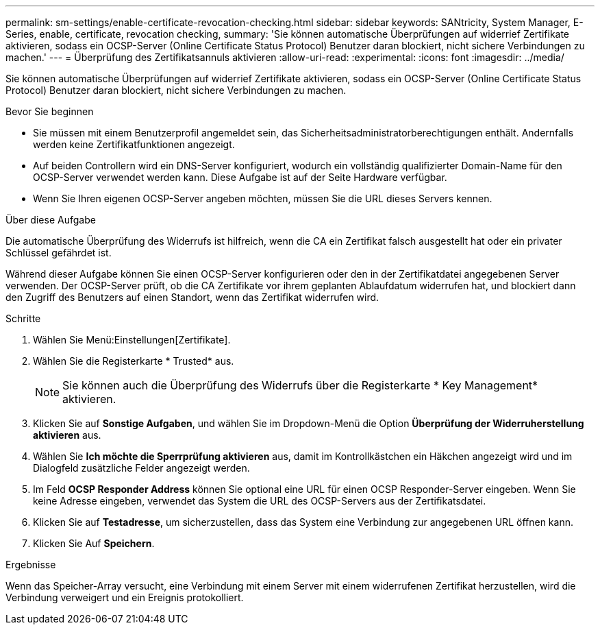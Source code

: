 ---
permalink: sm-settings/enable-certificate-revocation-checking.html 
sidebar: sidebar 
keywords: SANtricity, System Manager, E-Series, enable, certificate, revocation checking, 
summary: 'Sie können automatische Überprüfungen auf widerrief Zertifikate aktivieren, sodass ein OCSP-Server (Online Certificate Status Protocol) Benutzer daran blockiert, nicht sichere Verbindungen zu machen.' 
---
= Überprüfung des Zertifikatsannuls aktivieren
:allow-uri-read: 
:experimental: 
:icons: font
:imagesdir: ../media/


[role="lead"]
Sie können automatische Überprüfungen auf widerrief Zertifikate aktivieren, sodass ein OCSP-Server (Online Certificate Status Protocol) Benutzer daran blockiert, nicht sichere Verbindungen zu machen.

.Bevor Sie beginnen
* Sie müssen mit einem Benutzerprofil angemeldet sein, das Sicherheitsadministratorberechtigungen enthält. Andernfalls werden keine Zertifikatfunktionen angezeigt.
* Auf beiden Controllern wird ein DNS-Server konfiguriert, wodurch ein vollständig qualifizierter Domain-Name für den OCSP-Server verwendet werden kann. Diese Aufgabe ist auf der Seite Hardware verfügbar.
* Wenn Sie Ihren eigenen OCSP-Server angeben möchten, müssen Sie die URL dieses Servers kennen.


.Über diese Aufgabe
Die automatische Überprüfung des Widerrufs ist hilfreich, wenn die CA ein Zertifikat falsch ausgestellt hat oder ein privater Schlüssel gefährdet ist.

Während dieser Aufgabe können Sie einen OCSP-Server konfigurieren oder den in der Zertifikatdatei angegebenen Server verwenden. Der OCSP-Server prüft, ob die CA Zertifikate vor ihrem geplanten Ablaufdatum widerrufen hat, und blockiert dann den Zugriff des Benutzers auf einen Standort, wenn das Zertifikat widerrufen wird.

.Schritte
. Wählen Sie Menü:Einstellungen[Zertifikate].
. Wählen Sie die Registerkarte * Trusted* aus.
+
[NOTE]
====
Sie können auch die Überprüfung des Widerrufs über die Registerkarte * Key Management* aktivieren.

====
. Klicken Sie auf *Sonstige Aufgaben*, und wählen Sie im Dropdown-Menü die Option *Überprüfung der Widerruherstellung aktivieren* aus.
. Wählen Sie *Ich möchte die Sperrprüfung aktivieren* aus, damit im Kontrollkästchen ein Häkchen angezeigt wird und im Dialogfeld zusätzliche Felder angezeigt werden.
. Im Feld *OCSP Responder Address* können Sie optional eine URL für einen OCSP Responder-Server eingeben. Wenn Sie keine Adresse eingeben, verwendet das System die URL des OCSP-Servers aus der Zertifikatsdatei.
. Klicken Sie auf *Testadresse*, um sicherzustellen, dass das System eine Verbindung zur angegebenen URL öffnen kann.
. Klicken Sie Auf *Speichern*.


.Ergebnisse
Wenn das Speicher-Array versucht, eine Verbindung mit einem Server mit einem widerrufenen Zertifikat herzustellen, wird die Verbindung verweigert und ein Ereignis protokolliert.
